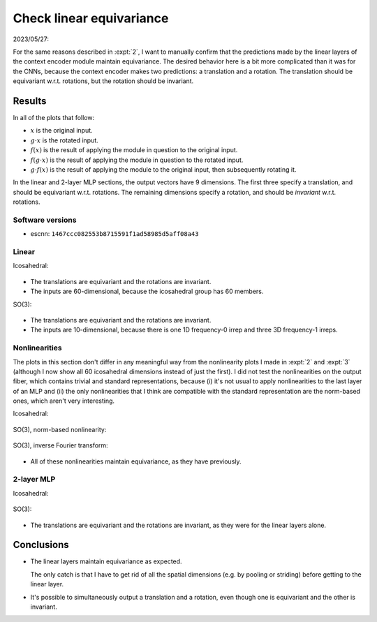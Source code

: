 *************************
Check linear equivariance
*************************

2023/05/27:

For the same reasons described in :expt:`2`, I want to manually confirm that 
the predictions made by the linear layers of the context encoder module 
maintain equivariance.  The desired behavior here is a bit more complicated 
than it was for the CNNs, because the context encoder makes two predictions: a 
translation and a rotation.  The translation should be equivariant w.r.t.  
rotations, but the rotation should be invariant.

Results
=======
In all of the plots that follow:

- :math:`x` is the original input.
- :math:`g \cdot x` is the rotated input.
- :math:`f(x)` is the result of applying the module in question to the original 
  input.
- :math:`f(g \cdot x)` is the result of applying the module in question to the 
  rotated input.
- :math:`g \cdot f(x)` is the result of applying the module to the original 
  input, then subsequently rotating it.

In the linear and 2-layer MLP sections, the output vectors have 9 dimensions.  
The first three specify a translation, and should be equivariant w.r.t.  
rotations.  The remaining dimensions specify a rotation, and should be 
*invariant* w.r.t. rotations.

Software versions
-----------------
- escnn: ``1467ccc082553b8715591f1ad58985d5aff08a43``

Linear
------
Icosahedral:

.. figure:: plots/linear_ico.svg

- The translations are equivariant and the rotations are invariant.

- The inputs are 60-dimensional, because the icosahedral group has 60 members.

SO(3):

.. figure:: plots/linear_so3.svg

- The translations are equivariant and the rotations are invariant.

- The inputs are 10-dimensional, because there is one 1D frequency-0 irrep and 
  three 3D frequency-1 irreps.

Nonlinearities
--------------
The plots in this section don't differ in any meaningful way from the 
nonlinearity plots I made in :expt:`2` and :expt:`3` (although I now show 
all 60 icosahedral dimensions instead of just the first).  I did not test the 
nonlinearities on the output fiber, which contains trivial and standard 
representations, because (i) it's not usual to apply nonlinearities to the last 
layer of an MLP and (ii) the only nonlinearities that I think are compatible 
with the standard representation are the norm-based ones, which aren't very 
interesting.

Icosahedral:

.. figure:: plots/relu_ico.svg

SO(3), norm-based nonlinearity:

.. figure:: plots/relu_so3_norm.svg

SO(3), inverse Fourier transform:

.. figure:: plots/relu_so3_fourier.svg

- All of these nonlinearities maintain equivariance, as they have previously.

2-layer MLP
-----------
Icosahedral:

.. figure:: plots/seq_ico.svg
   
SO(3):

.. figure:: plots/seq_so3.svg

- The translations are equivariant and the rotations are invariant, as they 
  were for the linear layers alone.

Conclusions
===========
- The linear layers maintain equivariance as expected.

  The only catch is that I have to get rid of all the spatial dimensions (e.g.  
  by pooling or striding) before getting to the linear layer.

- It's possible to simultaneously output a translation and a rotation, even 
  though one is equivariant and the other is invariant.
